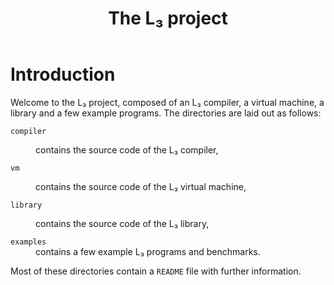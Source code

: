 #+OPTIONS: toc:nil author:nil
#+TITLE: The L₃ project

* Introduction

Welcome to the L₃ project, composed of an L₃ compiler, a virtual machine, a library and a few example programs. The directories are laid out as follows:

  - =compiler= :: contains the source code of the L₃ compiler,

  - =vm= :: contains the source code of the L₃ virtual machine,

  - =library= :: contains the source code of the L₃ library,

  - =examples= :: contains a few example L₃ programs and benchmarks.

Most of these directories contain a =README= file with further information.
